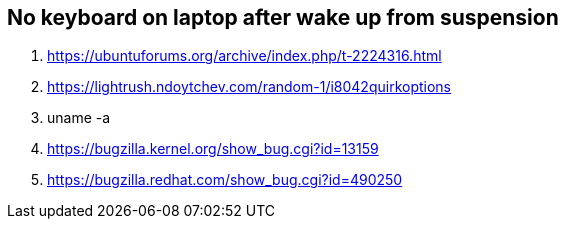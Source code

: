 == No keyboard on laptop after wake up from suspension
 
. https://ubuntuforums.org/archive/index.php/t-2224316.html
. https://lightrush.ndoytchev.com/random-1/i8042quirkoptions
. uname -a
. https://bugzilla.kernel.org/show_bug.cgi?id=13159
. https://bugzilla.redhat.com/show_bug.cgi?id=490250

